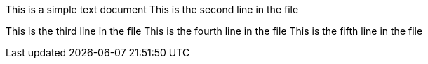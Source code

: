 This is a simple text document
This is the second line in the file

This is the third line in the file
This is the fourth line in the file
This is the fifth line in the file
